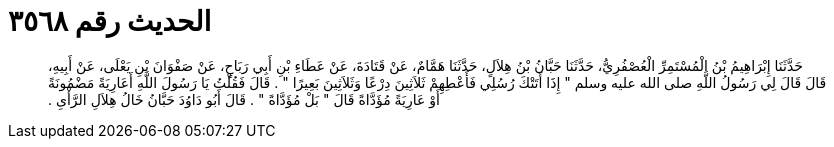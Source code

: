 
= الحديث رقم ٣٥٦٨

[quote.hadith]
حَدَّثَنَا إِبْرَاهِيمُ بْنُ الْمُسْتَمِرِّ الْعُصْفُرِيُّ، حَدَّثَنَا حَبَّانُ بْنُ هِلاَلٍ، حَدَّثَنَا هَمَّامٌ، عَنْ قَتَادَةَ، عَنْ عَطَاءِ بْنِ أَبِي رَبَاحٍ، عَنْ صَفْوَانَ بْنِ يَعْلَى، عَنْ أَبِيهِ، قَالَ قَالَ لِي رَسُولُ اللَّهِ صلى الله عليه وسلم ‏"‏ إِذَا أَتَتْكَ رُسُلِي فَأَعْطِهِمْ ثَلاَثِينَ دِرْعًا وَثَلاَثِينَ بَعِيرًا ‏"‏ ‏.‏ قَالَ فَقُلْتُ يَا رَسُولَ اللَّهِ أَعَارِيَةً مَضْمُونَةً أَوْ عَارِيَةً مُؤَدَّاةً قَالَ ‏"‏ بَلْ مُؤَدَّاةً ‏"‏ ‏.‏ قَالَ أَبُو دَاوُدَ حَبَّانُ خَالُ هِلاَلِ الرَّأْىِ ‏.‏